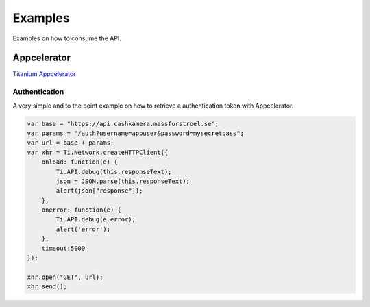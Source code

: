 Examples
========

Examples on how to consume the API.

Appcelerator
------------

`Titanium Appcelerator <http://docs.appcelerator.com/titanium/2.0/index.html>`_

Authentication
~~~~~~~~~~~~~~

A very simple and to the point example on how to retrieve a authentication token with Appcelerator.

.. https://wiki.appcelerator.org/display/guides/Handling+Remote+Data+with+HTTPClient+and+JSON

.. code-block:: javascript

    var base = "https://api.cashkamera.massforstroel.se";
    var params = "/auth?username=appuser&password=mysecretpass";
    var url = base + params;
    var xhr = Ti.Network.createHTTPClient({
        onload: function(e) {
            Ti.API.debug(this.responseText);
            json = JSON.parse(this.responseText);
            alert(json["response"]);
        },
        onerror: function(e) {
            Ti.API.debug(e.error);
            alert('error');
        },
        timeout:5000
    });
     
    xhr.open("GET", url);
    xhr.send();

